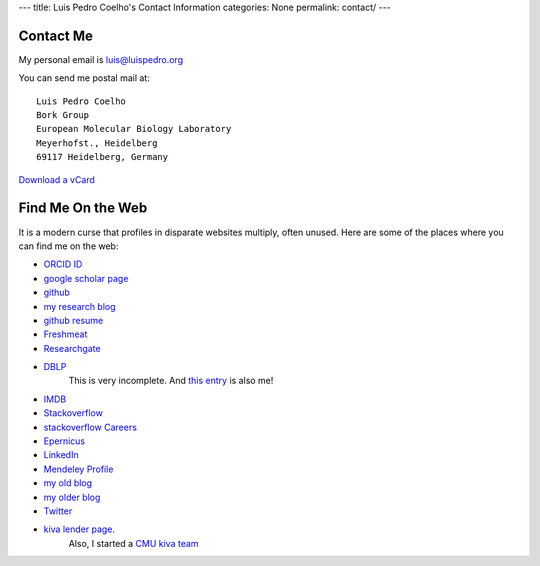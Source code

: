 ---
title: Luis Pedro Coelho's Contact Information
categories: None
permalink: contact/
---

Contact Me
==========

My personal email is luis@luispedro.org

You can send me postal mail at::

    Luis Pedro Coelho
    Bork Group
    European Molecular Biology Laboratory
    Meyerhofst., Heidelberg
    69117 Heidelberg, Germany

`Download a vCard </files/Luis_Pedro_Coelho.vcf>`_

Find Me On the Web
==================

It is a modern curse that profiles in disparate websites multiply, often unused. Here are some of the places where you can find me on the web:

- `ORCID ID <https://orcid.org/0000-0002-9280-7885>`__
- `google scholar page <http://scholar.google.com/citations?user=qTYua0cAAAAJ&hl=en>`_
- `github <http://www.github.com/luispedro>`_
- `my research blog <http://metarabbit.wordpress.com>`__
- `github resume <http://resume.github.com/?luispedro>`_
- `Freshmeat <http://freshmeat.net/users/luispedro>`__
- `Researchgate <http://www.researchgate.net/profile/Luis_Pedro_Coelho/>`__
- `DBLP <http://www.informatik.uni-trier.de/~ley/db/indices/a-tree/c/Coelho:Lu=iacute=s_Pedro.html>`__
   This is very incomplete. And `this entry <http://www.informatik.uni-trier.de/~ley/db/indices/a-tree/c/Coelho:Luis_P=.html>`__
   is also me!
- `IMDB <http://www.imdb.com/name/nm5460142/>`__
- `Stackoverflow <http://stackoverflow.com/users/248279/luispedro>`__
- `stackoverflow Careers <http://careers.stackoverflow.com/luispedro>`__
- `Epernicus <http://www.epernicus.com/people/luispedro>`_
- `LinkedIn <http://www.linkedin.com/in/luispedrocoelho>`_
- `Mendeley Profile <http://www.mendeley.com/profiles/luis-pedro-coelho/>`_
- `my old blog <http://blog.luispedro.org>`__
- `my older blog <http://www.mutualinformation.org>`_
- `Twitter <http://www.twitter.com/luispedrocoelho>`_
- `kiva <http://www.kiva.org/>`_ `lender page <http://www.kiva.org/lender/luispedro>`_.
   Also, I started a `CMU kiva team <http://www.kiva.org/community/viewTeam?team_id=414>`_

